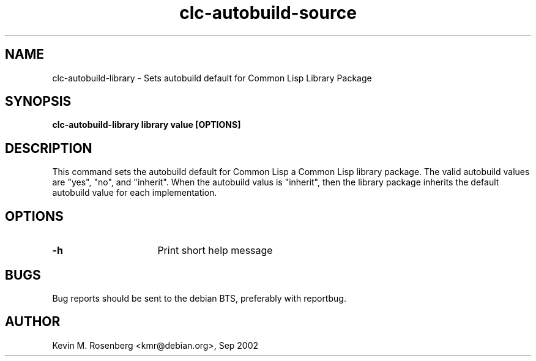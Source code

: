 .\" 	-*- Mode: Nroff -*-
.TH "clc-autobuild-source" "8" "" "" ""

.SH "NAME"
clc-autobuild-library \- Sets autobuild default for Common Lisp Library Package

.SH "SYNOPSIS"
.B clc-autobuild-library library value [OPTIONS]

.SH "DESCRIPTION"
This command sets the autobuild default for Common Lisp a Common Lisp
library package. The valid autobuild values are "yes", "no", and "inherit".
When the autobuild valus is "inherit", then the library package inherits
the default autobuild value for each implementation.

.SH "OPTIONS"
.TP 16
.B \-h
Print short help message

.SH "BUGS"

Bug reports should be sent to the debian BTS, preferably with
reportbug.

.SH "AUTHOR"
Kevin M. Rosenberg <kmr@debian.org>, Sep 2002
